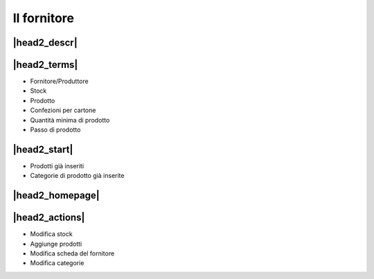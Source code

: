 Il fornitore
============

|head2_descr|
-------------

|head2_terms|
-------------

* Fornitore/Produttore
* Stock
* Prodotto
* Confezioni per cartone
* Quantità minima di prodotto
* Passo di prodotto

|head2_start|
-------------

* Prodotti già inseriti
* Categorie di prodotto già inserite

|head2_homepage|
----------------


|head2_actions|
---------------

* Modifica stock
* Aggiunge prodotti
* Modifica scheda del fornitore
* Modifica categorie

